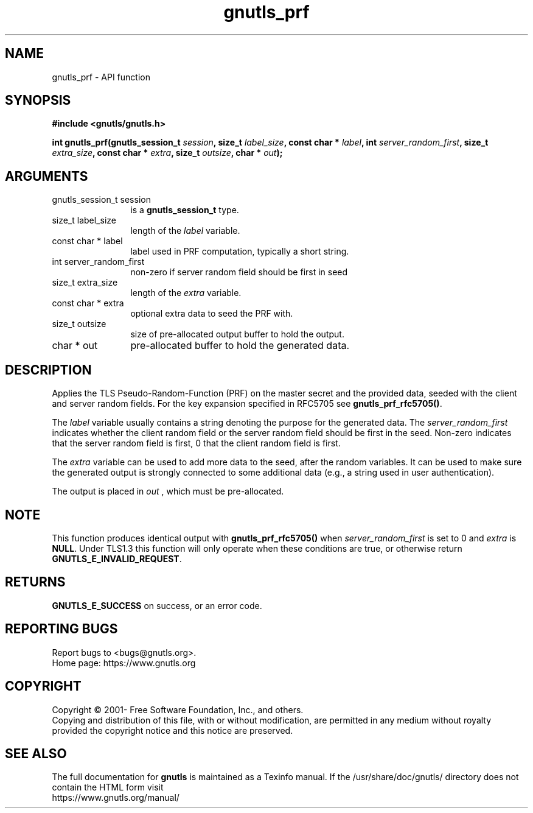 .\" DO NOT MODIFY THIS FILE!  It was generated by gdoc.
.TH "gnutls_prf" 3 "3.7.9" "gnutls" "gnutls"
.SH NAME
gnutls_prf \- API function
.SH SYNOPSIS
.B #include <gnutls/gnutls.h>
.sp
.BI "int gnutls_prf(gnutls_session_t " session ", size_t " label_size ", const char * " label ", int " server_random_first ", size_t " extra_size ", const char * " extra ", size_t " outsize ", char * " out ");"
.SH ARGUMENTS
.IP "gnutls_session_t session" 12
is a \fBgnutls_session_t\fP type.
.IP "size_t label_size" 12
length of the  \fIlabel\fP variable.
.IP "const char * label" 12
label used in PRF computation, typically a short string.
.IP "int server_random_first" 12
non\-zero if server random field should be first in seed
.IP "size_t extra_size" 12
length of the  \fIextra\fP variable.
.IP "const char * extra" 12
optional extra data to seed the PRF with.
.IP "size_t outsize" 12
size of pre\-allocated output buffer to hold the output.
.IP "char * out" 12
pre\-allocated buffer to hold the generated data.
.SH "DESCRIPTION"
Applies the TLS Pseudo\-Random\-Function (PRF) on the master secret
and the provided data, seeded with the client and server random fields.
For the key expansion specified in RFC5705 see \fBgnutls_prf_rfc5705()\fP.

The  \fIlabel\fP variable usually contains a string denoting the purpose
for the generated data.  The  \fIserver_random_first\fP indicates whether
the client random field or the server random field should be first
in the seed.  Non\-zero indicates that the server random field is first,
0 that the client random field is first.

The  \fIextra\fP variable can be used to add more data to the seed, after
the random variables.  It can be used to make sure the
generated output is strongly connected to some additional data
(e.g., a string used in user authentication).

The output is placed in  \fIout\fP , which must be pre\-allocated.
.SH "NOTE"
This function produces identical output with \fBgnutls_prf_rfc5705()\fP
when  \fIserver_random_first\fP is set to 0 and  \fIextra\fP is \fBNULL\fP. Under TLS1.3
this function will only operate when these conditions are true, or otherwise
return \fBGNUTLS_E_INVALID_REQUEST\fP.
.SH "RETURNS"
\fBGNUTLS_E_SUCCESS\fP on success, or an error code.
.SH "REPORTING BUGS"
Report bugs to <bugs@gnutls.org>.
.br
Home page: https://www.gnutls.org

.SH COPYRIGHT
Copyright \(co 2001- Free Software Foundation, Inc., and others.
.br
Copying and distribution of this file, with or without modification,
are permitted in any medium without royalty provided the copyright
notice and this notice are preserved.
.SH "SEE ALSO"
The full documentation for
.B gnutls
is maintained as a Texinfo manual.
If the /usr/share/doc/gnutls/
directory does not contain the HTML form visit
.B
.IP https://www.gnutls.org/manual/
.PP
